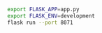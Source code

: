 
#+BEGIN_SRC sh
export FLASK_APP=app.py
export FLASK_ENV=development
flask run --port 8071
#+END_SRC
